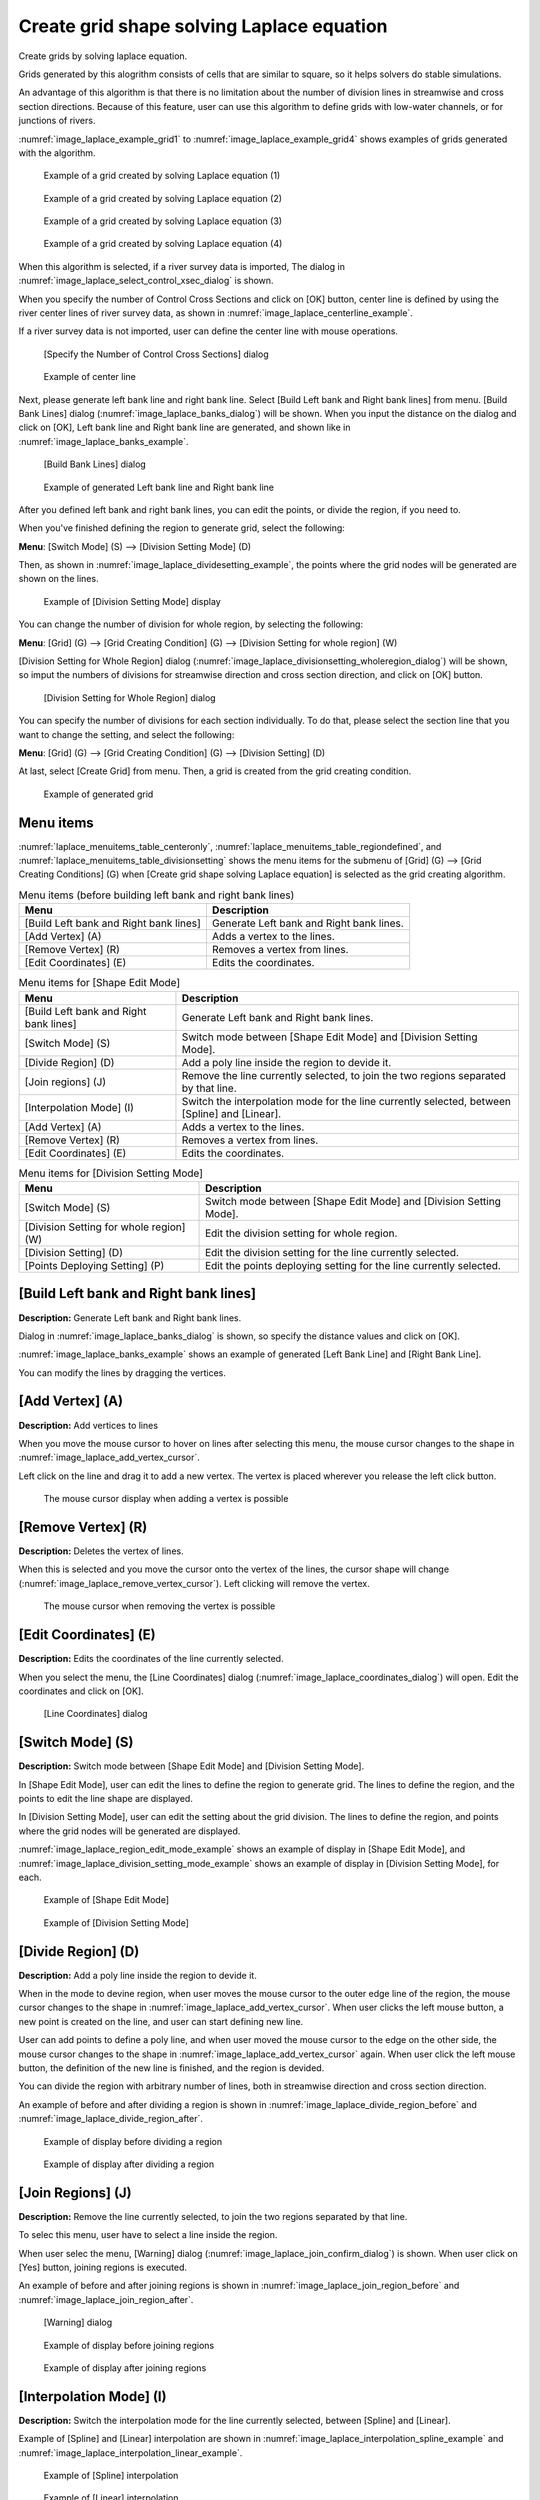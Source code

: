 .. _sec_grid_creation_laplace:

Create grid shape solving Laplace equation
==============================================

Create grids by solving laplace equation.

Grids generated by this alogrithm consists of cells that are similar to
square, so it helps solvers do stable simulations.

An advantage of this algorithm is that there is no limitation about the
number of division lines in streamwise and cross section directions.
Because of this feature, user can use this algorithm to define grids with 
low-water channels, or for junctions of rivers.

:numref:`image_laplace_example_grid1` to :numref:`image_laplace_example_grid4`
shows examples of grids generated with the algorithm.

.. _image_laplace_example_grid1:

.. figure:: images/laplace_example_grid1.png
   :width: 300pt

   Example of a grid created by solving Laplace equation (1)

.. _image_laplace_example_grid2:

.. figure:: images/laplace_example_grid2.png
   :width: 300pt

   Example of a grid created by solving Laplace equation (2)

.. _image_laplace_example_grid3:

.. figure:: images/laplace_example_grid3.png
   :width: 300pt

   Example of a grid created by solving Laplace equation (3)

.. _image_laplace_example_grid4:

.. figure:: images/laplace_example_grid4.png
   :width: 300pt

   Example of a grid created by solving Laplace equation (4)

When this algorithm is selected, if a river survey data is imported,
The dialog in :numref:`image_laplace_select_control_xsec_dialog` is shown.

When you specify the number of Control Cross Sections and click on
[OK] button, center line is defined by using the river center lines
of river survey data, as shown in 
:numref:`image_laplace_centerline_example`.

If a river survey data is not imported, user can define the center line
with mouse operations.

.. _image_laplace_select_control_xsec_dialog:

.. figure:: images/laplace_select_control_xsec_dialog.png
   :width: 220pt

   [Specify the Number of Control Cross Sections] dialog

.. _image_laplace_centerline_example:

.. figure:: images/laplace_centerline_example.png
   :width: 360pt

   Example of center line

Next, please generate left bank line and right bank line. Select
[Build Left bank and Right bank lines] from menu.
[Build Bank Lines] dialog (:numref:`image_laplace_banks_dialog`) will
be shown. When you input the distance on the dialog and click on
[OK], Left bank line and Right bank line are generated, and shown
like in :numref:`image_laplace_banks_example`.

.. _image_laplace_banks_dialog:

.. figure:: images/laplace_banks_dialog.png
   :width: 200pt

   [Build Bank Lines] dialog

.. _image_laplace_banks_example:

.. figure:: images/laplace_banks_example.png
   :width: 340pt

   Example of generated Left bank line and Right bank line

After you defined left bank and right bank lines, you can edit the points,
or divide the region, if you need to.

When you've finished defining the region to generate grid, select the
following:

**Menu**: [Switch Mode] (S) --> [Division Setting Mode] (D)

Then, as shown in :numref:`image_laplace_dividesetting_example`,
the points where the grid nodes will be generated are shown on the 
lines.

.. _image_laplace_dividesetting_example:

.. figure:: images/laplace_dividesetting_example.png
   :width: 340pt

   Example of [Division Setting Mode] display

You can change the number of division for whole region, by selecting
the following:

**Menu**: [Grid] (G) --> [Grid Creating Condition] (G) --> [Division Setting for whole region] (W)

[Division Setting for Whole Region] dialog
(:numref:`image_laplace_divisionsetting_wholeregion_dialog`) will be shown,
so imput the numbers of divisions for streamwise direction and cross section direction,
and click on [OK] button.

.. _image_laplace_divisionsetting_wholeregion_dialog:

.. figure:: images/laplace_divisionsetting_wholeregion_dialog.png
   :width: 240pt

   [Division Setting for Whole Region] dialog

You can specify the number of divisions for each section individually.
To do that, please select the section line that you want to change the 
setting, and select the following:

**Menu**: [Grid] (G) --> [Grid Creating Condition] (G) --> [Division Setting] (D)

At last, select [Create Grid] from menu. Then, a grid is created from
the grid creating condition.

.. _image_laplace_grid_example:

.. figure:: images/laplace_grid_example.png
   :width: 360pt

   Example of generated grid

Menu items
--------------------

:numref:`laplace_menuitems_table_centeronly`,
:numref:`laplace_menuitems_table_regiondefined`, and
:numref:`laplace_menuitems_table_divisionsetting` 
shows the menu items for the submenu of [Grid] (G) -->
[Grid Creating Conditions] (G) when
[Create grid shape solving Laplace equation] is selected as
the grid creating algorithm. 

.. _laplace_menuitems_table_centeronly:

.. list-table:: Menu items (before building left bank and right bank lines)
   :header-rows: 1

   * - Menu
     - Description
   * - [Build Left bank and Right bank lines]
     - Generate Left bank and Right bank lines.
   * - [Add Vertex] (A)
     - Adds a vertex to the lines.
   * - [Remove Vertex] (R)
     - Removes a vertex from lines.
   * - [Edit Coordinates] (E)
     - Edits the coordinates.

.. _laplace_menuitems_table_regiondefined:

.. list-table:: Menu items for [Shape Edit Mode]
   :header-rows: 1

   * - Menu
     - Description
   * - [Build Left bank and Right bank lines]
     - Generate Left bank and Right bank lines.
   * - [Switch Mode] (S)
     - Switch mode between [Shape Edit Mode] and [Division Setting Mode].
   * - [Divide Region] (D)
     - Add a poly line inside the region to devide it.
   * - [Join regions] (J)
     - Remove the line currently selected, to join the two regions separated by that line.
   * - [Interpolation Mode] (I)
     - Switch the interpolation mode for the line currently selected, between [Spline] and [Linear].
   * - [Add Vertex] (A)
     - Adds a vertex to the lines.
   * - [Remove Vertex] (R)
     - Removes a vertex from lines.
   * - [Edit Coordinates] (E)
     - Edits the coordinates.

.. _laplace_menuitems_table_divisionsetting:

.. list-table:: Menu items for [Division Setting Mode]
   :header-rows: 1

   * - Menu
     - Description
   * - [Switch Mode] (S)
     - Switch mode between [Shape Edit Mode] and [Division Setting Mode].
   * - [Division Setting for whole region] (W)
     - Edit the division setting for whole region.
   * - [Division Setting] (D)
     - Edit the division setting for the line currently selected.
   * - [Points Deploying Setting] (P)
     - Edit the points deploying setting for the line currently selected.

[Build Left bank and Right bank lines]
----------------------------------------

**Description:** Generate Left bank and Right bank lines.

Dialog in :numref:`image_laplace_banks_dialog` is shown, so 
specify the distance values and click on [OK].

:numref:`image_laplace_banks_example` shows an example of 
generated [Left Bank Line] and [Right Bank Line].

You can modify the lines by dragging the vertices.

[Add Vertex] (A)
------------------

**Description:** Add vertices to lines

When you move the mouse cursor to hover on lines after
selecting this menu, the mouse cursor changes to the shape in 
:numref:`image_laplace_add_vertex_cursor`.

Left click on the line and drag it to add a new vertex.
The vertex is placed wherever you release the left click button.

.. _image_laplace_add_vertex_cursor:

.. figure:: images/laplace_add_vertex_cursor.png
   :width: 20pt

   The mouse cursor display when adding a vertex is possible

[Remove Vertex] (R)
---------------------

**Description:** Deletes the vertex of lines.

When this is selected and you move the cursor onto the vertex of the
lines, the cursor shape will change
(:numref:`image_laplace_remove_vertex_cursor`).
Left clicking will remove the vertex.

.. _image_laplace_remove_vertex_cursor:

.. figure:: images/laplace_remove_vertex_cursor.png
   :width: 20pt

   The mouse cursor when removing the vertex is possible

.. _subsec_laplace_editcoords:

[Edit Coordinates] (E)
------------------------

**Description:** Edits the coordinates of the line currently selected.

When you select the menu, the [Line Coordinates] dialog
(:numref:`image_laplace_coordinates_dialog`) will open.
Edit the coordinates and click on [OK].

.. _image_laplace_coordinates_dialog:

.. figure:: images/laplace_coordinates_dialog.png
   :width: 160pt

   [Line Coordinates] dialog

[Switch Mode] (S)
----------------------

**Description:** Switch mode between [Shape Edit Mode] and [Division Setting Mode].

In [Shape Edit Mode], user can edit the lines to define the region to generate grid.
The lines to define the region, and the points to edit the line shape are displayed.

In [Division Setting Mode], user can edit the setting about the grid division.
The lines to define the region, and points where the grid nodes will be generated are displayed.

:numref:`image_laplace_region_edit_mode_example` shows an example of
display in [Shape Edit Mode], and 
:numref:`image_laplace_division_setting_mode_example` shows an example of 
display in [Division Setting Mode], for each.

.. _image_laplace_region_edit_mode_example:

.. figure:: images/laplace_region_edit_mode_example.png
   :width: 350pt

   Example of [Shape Edit Mode]

.. _image_laplace_division_setting_mode_example:

.. figure:: images/laplace_division_setting_mode_example.png
   :width: 350pt

   Example of [Division Setting Mode]

[Divide Region] (D)
----------------------

**Description:** Add a poly line inside the region to devide it.

When in the mode to devine region, when user moves the mouse cursor
to the outer edge line of the region, the mouse cursor changes to
the shape in :numref:`image_laplace_add_vertex_cursor`.
When user clicks the left mouse button, a new point is created on the
line, and user can start defining new line.

User can add points to define a poly line, and when user moved the
mouse cursor to the edge on the other side, the mouse cursor 
changes to the shape in :numref:`image_laplace_add_vertex_cursor` again.
When user click the left mouse button, the definition of the new line
is finished, and the region is devided.

You can divide the region with arbitrary number of lines, both in
streamwise direction and cross section direction.

An example of before and after dividing a region is shown in 
:numref:`image_laplace_divide_region_before` and
:numref:`image_laplace_divide_region_after`.

.. _image_laplace_divide_region_before:

.. figure:: images/laplace_divide_region_before.png
   :width: 250pt

   Example of display before dividing a region
   
.. _image_laplace_divide_region_after:

.. figure:: images/laplace_divide_region_after.png
   :width: 250pt

   Example of display after dividing a region

[Join Regions] (J)
------------------------

**Description:** Remove the line currently selected, to join the two regions separated by that line.

To selec this menu, user have to select a line inside the region.

When user selec the menu, [Warning] dialog (:numref:`image_laplace_join_confirm_dialog`)
is shown. When user click on [Yes] button, joining regions is executed.

An example of before and after joining regions is shown in 
:numref:`image_laplace_join_region_before` and 
:numref:`image_laplace_join_region_after`.

.. _image_laplace_join_confirm_dialog:

.. figure:: images/laplace_join_confirm_dialog.png
   :width: 180pt

   [Warning] dialog

.. _image_laplace_join_region_before:

.. figure:: images/laplace_join_region_before.png
   :width: 250pt

   Example of display before joining regions

.. _image_laplace_join_region_after:

.. figure:: images/laplace_join_region_after.png
   :width: 250pt

   Example of display after joining regions

[Interpolation Mode] (I)
---------------------------

**Description:** Switch the interpolation mode for the line currently selected, between [Spline] and [Linear].

Example of [Spline] and [Linear] interpolation are shown in 
:numref:`image_laplace_interpolation_spline_example` and
:numref:`image_laplace_interpolation_linear_example`.

.. _image_laplace_interpolation_spline_example:

.. figure:: images/laplace_interpolation_spline_example.png
   :width: 250pt

   Example of [Spline] interpolation

.. _image_laplace_interpolation_linear_example:

.. figure:: images/laplace_interpolation_linear_example.png
   :width: 250pt

   Example of [Linear] interpolation

[Division Setting for whole region] (W)
-------------------------------------------

**Description:** Edit the division setting for whole region.

[Division Setting for Whole Region] dialog
(:numref:`image_laplace_divisionsetting_wholeregion_dialog`) is shown,
so input the number of divisions, and click on [OK] button.
In [dI] and [dJ], the average cell width in I-direction and J-direction
are displayed. 

[Division Setting] (D)
-------------------------------

**Description:** Edit the division setting for the line currently selected.

[Division Setting] dialog
(:numref:`image_laplace_divisionsetting_dialog`) is shown, 
so input the number of divisions, and click on [OK] button.

.. _image_laplace_divisionsetting_dialog:

.. figure:: images/laplace_divisionsetting_dialog.png
   :width: 120pt

   [Division Setting] dialog

[Points Deploying Setting] (P)
-------------------------------------

**Description:** Edit the points deploying setting for the line currently selected.

[Points Deploying Setting] dialog
(:numref:`image_laplace_deploysetting_dialog`) is shown,
so edit the points deploying setting, and click on [OK] button.

As shown on the dialog, the points deploying setting cah be selected from the followings:

- Equally divided
- Geometric division

Example of Equally divided and Geometric division are shown in
:numref:`image_laplace_deploy_equally_example` and 
:numref:`image_laplace_deploy_geometric_example`.

.. _image_laplace_deploysetting_dialog:

.. figure:: images/laplace_deploysetting_dialog.png
   :width: 180pt

   [Points Deploying Setting] dialog

.. _image_laplace_deploy_equally_example:

.. figure:: images/laplace_deploy_equally_example.png
   :width: 250pt

   Example of deployed points with [Equally divided] setting

.. _image_laplace_deploy_geometric_example:

.. figure:: images/laplace_deploy_geometric_example.png
   :width: 250pt

   Example of deployed points with [Geometric division] setting

[Reset to Default] (R)
----------------------

**Description**: Discards the grid creating conditions and restores the
default state.
